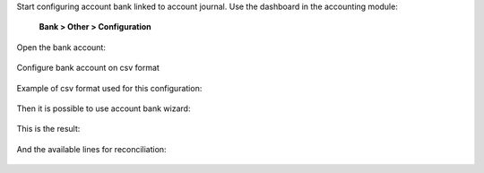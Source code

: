 Start configuring account bank linked to account journal.
Use the dashboard in the accounting module:

    **Bank > Other > Configuration**

.. figure:: static/description/0.account.bank.configuration.png
   :alt: Account dashboard
   :align: center

Open the bank account:

.. figure:: static/description/1.account.bank.configuration.png
   :alt: Account bank
   :align: center

Configure bank account on csv format

.. figure:: static/description/2.account.bank.configuration.png
   :alt: Account bank configuration
   :align: center

Example of csv format used for this configuration:

.. figure:: static/description/2.example.csv.png
   :alt: CSV example
   :align: center

Then it is possible to use account bank wizard:

.. figure:: static/description/3.import.wizard.png
   :alt: Account bank import wizard
   :align: center

This is the result:

.. figure:: static/description/4.import.result.png
   :alt: Account bank import result
   :align: center

And the available lines for reconciliation:

.. figure:: static/description/5.reconciliation.png
   :alt: Account bank reconciliation
   :align: center

